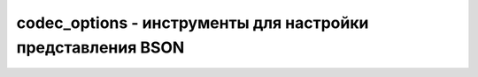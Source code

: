 .. py:module:: bson.codec_options

codec_options - инструменты для настройки представления BSON
============================================================


.. py:class:: CodecOptions

    Содержит BSON опции использеумые в CRUD операциях


    * `document_class` - BSON documents returned in queries will be decoded to an instance of this class. Must be a subclass of MutableMapping. Defaults to dict.
    * `tz_aware` - Истина/ложь, даты с учтеом таймзоны
	* `uuid_representation` - Представление уникального идентификатора. По умолчанию :py:attr:`bson.binary.PYTHON_LEGACY`
	* `unicode_decode_error_handler` - The error handler to use when decoding an invalid BSON string. Valid options include ‘strict’, ‘replace’, and ‘ignore’. Defaults to ‘strict’.
	* `tzinfo` - A tzinfo subclass that specifies the timezone to/from which datetime objects should be encoded/decoded.
